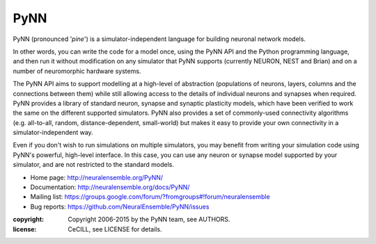 PyNN
====

PyNN (pronounced '*pine*') is a simulator-independent language for building
neuronal network models.

In other words, you can write the code for a model once, using the PyNN API and
the Python programming language, and then run it without modification on any
simulator that PyNN supports (currently NEURON, NEST and Brian) and
on a number of neuromorphic hardware systems.

The PyNN API aims to support modelling at a high-level of abstraction
(populations of neurons, layers, columns and the connections between them) while
still allowing access to the details of individual neurons and synapses when
required. PyNN provides a library of standard neuron, synapse and synaptic
plasticity models, which have been verified to work the same on the different
supported simulators. PyNN also provides a set of commonly-used connectivity
algorithms (e.g. all-to-all, random, distance-dependent, small-world) but makes
it easy to provide your own connectivity in a simulator-independent way.

Even if you don't wish to run simulations on multiple simulators, you may
benefit from writing your simulation code using PyNN's powerful, high-level
interface. In this case, you can use any neuron or synapse model supported by
your simulator, and are not restricted to the standard models.


- Home page: http://neuralensemble.org/PyNN/
- Documentation: http://neuralensemble.org/docs/PyNN/
- Mailing list: https://groups.google.com/forum/?fromgroups#!forum/neuralensemble
- Bug reports: https://github.com/NeuralEnsemble/PyNN/issues


:copyright: Copyright 2006-2015 by the PyNN team, see AUTHORS.
:license: CeCILL, see LICENSE for details.

.. image:: https://travis-ci.org/NeuralEnsemble/PyNN.png?branch=master
   :target: https://travis-ci.org/NeuralEnsemble/PyNN
   :alt: Unit Test Status

.. image:: https://coveralls.io/repos/NeuralEnsemble/PyNN/badge.svg?branch=master&service=github
   :target: https://coveralls.io/github/NeuralEnsemble/PyNN?branch=master
   :alt: Test coverage
